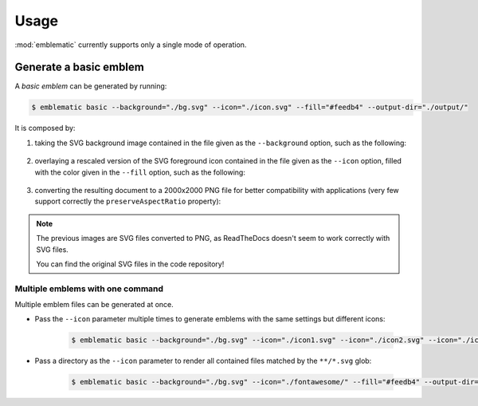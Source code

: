 *******************************************************************************
Usage
*******************************************************************************

:mod:`emblematic` currently supports only a single mode of operation.


=======================
Generate a basic emblem
=======================

A *basic emblem* can be generated by running:

.. code-block:: console

    $ emblematic basic --background="./bg.svg" --icon="./icon.svg" --fill="#feedb4" --output-dir="./output/"

It is composed by:

1. taking the SVG background image contained in the file given as the ``--background`` option, such as the following:

    .. figure:: ryg6-bg.png
        :width: 150
        :height: 150

2. overlaying a rescaled version of the SVG foreground icon contained in the file given as the ``--icon`` option, filled with the color given in the ``--fill`` option, such as the following:

    .. figure:: fontawesome-ice-cream.png
        :width: 150
        :height: 150

3. converting the resulting document to a 2000x2000 PNG file for better compatibility with applications (very few support correctly the ``preserveAspectRatio`` property):

    .. figure:: ryg6-ice-cream.png
        :width: 150
        :height: 150


.. note::
    
    The previous images are SVG files converted to PNG, as ReadTheDocs doesn't seem to work correctly with SVG files.

    You can find the original SVG files in the code repository!


---------------------------------
Multiple emblems with one command
---------------------------------

Multiple emblem files can be generated at once.

* Pass the ``--icon`` parameter multiple times to generate emblems with the same settings but different icons:

    .. code-block:: console

        $ emblematic basic --background="./bg.svg" --icon="./icon1.svg" --icon="./icon2.svg" --icon="./icon3.svg" --fill="#feedb4" --output-dir="./output/"

* Pass a directory as the ``--icon`` parameter to render all contained files matched by the ``**/*.svg`` glob:

    .. code-block:: console

        $ emblematic basic --background="./bg.svg" --icon="./fontawesome/" --fill="#feedb4" --output-dir="./output/"
